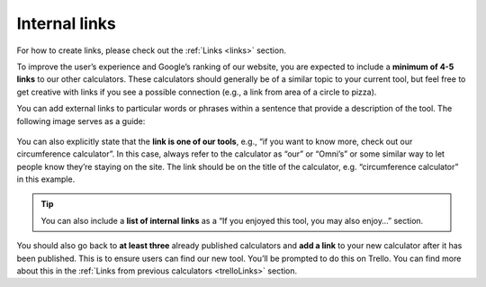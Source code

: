 .. _internalLinks:

Internal links
==============

For how to create links, please check out the :ref:`Links <links>` section.

To improve the user’s experience and Google’s ranking of our website, you are expected to include a **minimum of 4-5 links** to our other calculators. These calculators should generally be of a similar topic to your current tool, but feel free to get creative with links if you see a possible connection (e.g., a link from area of a circle to pizza). 

You can add external links to particular words or phrases within a sentence that provide a description of the tool. The following image serves as a guide:

.. _links_guide:
.. figure:: links_guide.jpg
   :alt: Where to add links
   :align: center

You can also explicitly state that the **link is one of our tools**, e.g., “if you want to know more, check out our circumference calculator”. In this case, always refer to the calculator as “our” or “Omni’s” or some similar way to let people know they’re staying on the site. The link should be on the title of the calculator, e.g. “circumference calculator” in this example.

.. tip::
   You can also include a **list of internal links** as a “If you enjoyed this tool, you may also enjoy…” section.

You should also go back to **at least three** already published calculators and **add a link** to your new calculator after it has been published. This is to ensure users can find our new tool. You’ll be prompted to do this on Trello. You can find more about this in the :ref:`Links from previous calculators <trelloLinks>` section.
